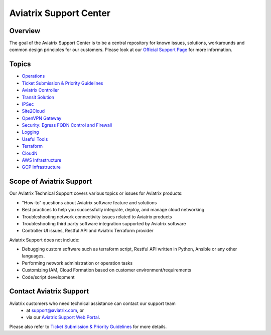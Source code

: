 .. meta::
   :description: Aviatrix Support Center
   :keywords: Aviatrix, Support, Support Center

===========================================================================
Aviatrix Support Center
===========================================================================

Overview
--------

The goal of the Aviatrix Support Center is to be a central repository for known issues, solutions, workarounds and common design principles for our customers. Please look at our `Official Support Page <http://www.aviatrix.com/support>`_ for more information. 

Topics
-------------

- `Operations <https://docs.aviatrix.com/Support/support_center_operations.html>`_
- `Ticket Submission & Priority Guidelines <https://docs.aviatrix.com/Support/support_ticket_priority.html>`_
- `Aviatrix Controller <https://docs.aviatrix.com/Support/support_center_controller.html>`_
- `Transit Solution <https://docs.aviatrix.com/Support/support_center_transit_solution.html>`_
- `IPSec <https://docs.aviatrix.com/Support/support_center_ipsec.html>`_
- `Site2Cloud <https://docs.aviatrix.com/Support/support_center_site2cloud.html>`_
- `OpenVPN Gateway <https://docs.aviatrix.com/Support/support_center_openvpn_gateway.html>`_
- `Security: Egress FQDN Control and Firewall <https://docs.aviatrix.com/Support/support_center_egress_firewall.html>`_
- `Logging <https://docs.aviatrix.com/Support/support_center_logging.html>`_
- `Useful Tools <https://docs.aviatrix.com/Support/support_center_useful_tools.html>`_
- `Terraform <https://docs.aviatrix.com/Support/support_center_terraform.html>`_
- `CloudN <https://docs.aviatrix.com/Support/support_center_cloudn.html>`_
- `AWS Infrastructure <https://docs.aviatrix.com/Support/support_center_aws_infrastructure.html>`_
- `GCP Infrastructure <https://docs.aviatrix.com/Support/support_center_gcp_infrastructure.html>`_



Scope of Aviatrix Support
-------------------------
Our Aviatrix Technical Support covers various topics or issues for Aviatrix products:

* "How-to" questions about Aviatrix software feature and solutions
* Best practices to help you successfully integrate, deploy, and manage cloud networking
* Troubleshooting network connectivity issues related to Aviatrix products
* Troubleshooting third party software integration supported by Aviatrix software 
* Controller UI issues, Restful API and Aviatrix Terraform provider

Aviatrix Support does not include:

* Debugging custom software such as terraform script, Restful API written in Python, Ansible or any other languages.
* Performing network administration or operation tasks
* Customizing IAM, Cloud Formation based on customer environment/requirements
* Code/script development

Contact Aviatrix Support
------------------------

Aviatrix customers who need technical assistance can contact our support team
 - at support@aviatrix.com, or 
 - via our `Aviatrix Support Web Portal <http://aviatrix.zendesk.com>`_. 
  
Please also refer to `Ticket Submission & Priority Guidelines <https://docs.aviatrix.com/Support/support_ticket_priority.html>`_ for more details.
